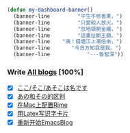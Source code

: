
#+begin_src  emacs-lisp
  (defun my-dashboard-banner()
    (banner-line         "平生不修善果，")
    (banner-line         "只愛殺人放火。")
    (banner-line         "忽地頓開金繩，")
    (banner-line         "這裏扯斷玉鎖。")
    (banner-line    "咦！錢塘江上潮信來，")
    (banner-line       "今日方知我是我。")
    (banner-line            "---魯智深"))
#+end_src

*** Write [[file:blogs.org][All blogs]] [100%]
- [X] [[file:japanes-koko-soko-asoko-diffrent.org][ここ/そこ/あそこは名です]]
- [X] [[file:japanese-ano-sono-diffrent.org][あの和その的区别]]
- [X] [[file:play-emacs-ime-on-mac.org][在Mac上配置Rime]]
- [X] [[file:play-latex-word-card.org][用Latex写识字卡片]]
- [X] [[file:start-blog-with-emacs.org][重新开始EmacsBlog]]
